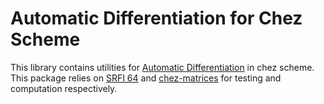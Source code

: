 * Automatic Differentiation for Chez Scheme
This library contains utilities for [[https://en.wikipedia.org/wiki/Automatic_differentiation][Automatic Differentiation]] in chez
scheme. This package relies on [[https://srfi.schemers.org/srfi-64/srfi-64.html][SRFI 64]] and [[https://github.com/LiamPack/chez-matrices][chez-matrices]] for testing and
computation respectively. 
